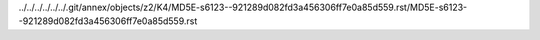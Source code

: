 ../../../../../../.git/annex/objects/z2/K4/MD5E-s6123--921289d082fd3a456306ff7e0a85d559.rst/MD5E-s6123--921289d082fd3a456306ff7e0a85d559.rst